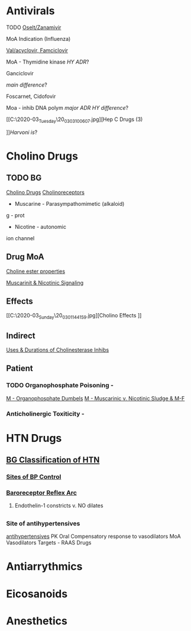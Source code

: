 #+OPTIONS: toc:2
* Antivirals
**** TODO [[C:\Users\willm\Documents\emacs\assets\img\2020-03_Tuesday\20_03_03_094432.jpg][Oselt/Zanamivir]]
MoA
Indication (Influenza)
**** [[C:\Users\willm\Documents\emacs\assets\img\2020-03_Tuesday\20_03_03_094827.jpg][Val/acyclovir, Famciclovir]]
MoA - Thymidine kinase
[[crystaline nephropathy][HY ADR]]?
**** Ganciclovir
[[5-monophosphate formed by CMV kinase][main difference]]?
**** Foscarnet, Cidofovir
Moa - inhib DNA polym
[[Nephrotox][major ADR]]
[[FOS is a pyroFOSphate analogue vs probenecid mitigates ADR risk in cid][HY difference]]?
**** [[C:\Users\willm\Documents\emacs\assets\img\2020-03_Tuesday\20_03_03_100607.jpg][Hep C Drugs (3) 
]][[Sofos + Lepid][Harvoni is]]?

* Cholino Drugs
** TODO BG
 [[C:\Users\willm\Documents\emacs\assets\img\2020-03_Sunday\20_03_01_081636.jpg][Cholino Drugs]]
 [[C:\Users\willm\Documents\emacs\assets\img\2020-03_Sunday\20_03_01_132406.jpg][Cholinoreceptors]]
- Muscarine - Parasympathomimetic (alkaloid)
g - prot
- Nicotine - autonomic
ion channel
** Drug MoA
[[C:\Users\willm\Documents\emacs\assets\img\2020-03_Sunday\20_03_01_140306.jpg][Choline ester properties]]

[[C:\Users\willm\Documents\emacs\assets\img\2020-03_Sunday\20_03_01_143159.jpg][Muscarinit & Nicotinic Signaling]]
** Effects
[[C:\Users\willm\Documents\emacs\assets\img\2020-03_Sunday\20_03_01_144159.jpg][Cholino Effects
]]
** Indirect
[[C:\Users\willm\Documents\emacs\assets\img\2020-03_Sunday\20_03_01_144431.jpg][Uses & Durations of Cholinesterase Inhibs]]

** Patient

*** TODO Organophosphate Poisoning -
[[C:\Users\willm\Documents\emacs\assets\img\2020-03_Monday\20_03_02_040318.jpg][M - Organophosphate Dumbels]]
[[C:\Users\willm\Documents\emacs\assets\img\2020-03_Monday\20_03_02_040355.jpg][M - Muscarinic v. Nicotinic Sludge & M-F]]
***  Anticholinergic Toxiticity - 
* HTN Drugs

** [[C:\Users\willm\Documents\emacs\assets\img\2020-03_Tuesday\20_03_03_071015.jpg][BG Classification of HTN]]
*** [[C:\Users\willm\Documents\emacs\assets\img\2020-03_Wednesday\20_03_04_175428.jpg][Sites of BP Control]]
*** [[C:\Users\willm\Documents\emacs\assets\img\2020-03_Wednesday\20_03_04_180227.jpg][Baroreceptor Reflex Arc]] 
**** Endothelin-1 constricts v. NO dilates
** 
*** Site of antihypertensives
[[C:\Users\willm\Documents\emacs\assets\img\2020-03_Thursday\20_03_05_095827.jpg][antihypertensives]]
PK Oral
Compensatory response to vasodilators
MoA Vasodilators
Targets - RAAS Drugs
* Antiarrythmics
* Eicosanoids
* Anesthetics




 
